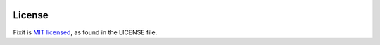 .. image:: docs/_static/logo/logo.svg
   :width: 600 px
   :alt: Fixit

|readthedocs-badge| |pypi-badge|

.. |readthedocs-badge| image:: https://readthedocs.org/projects/pip/badge/?version=latest&style=flat
   :target: https://fixit.readthedocs.io/en/latest/
   :alt: Documentation

.. |pypi-badge| image:: https://img.shields.io/pypi/v/fixit.svg
   :target: https://pypi.org/project/fixit
   :alt: PYPI



License
-------

Fixit is `MIT licensed <LICENSE>`_, as found in the LICENSE file.
